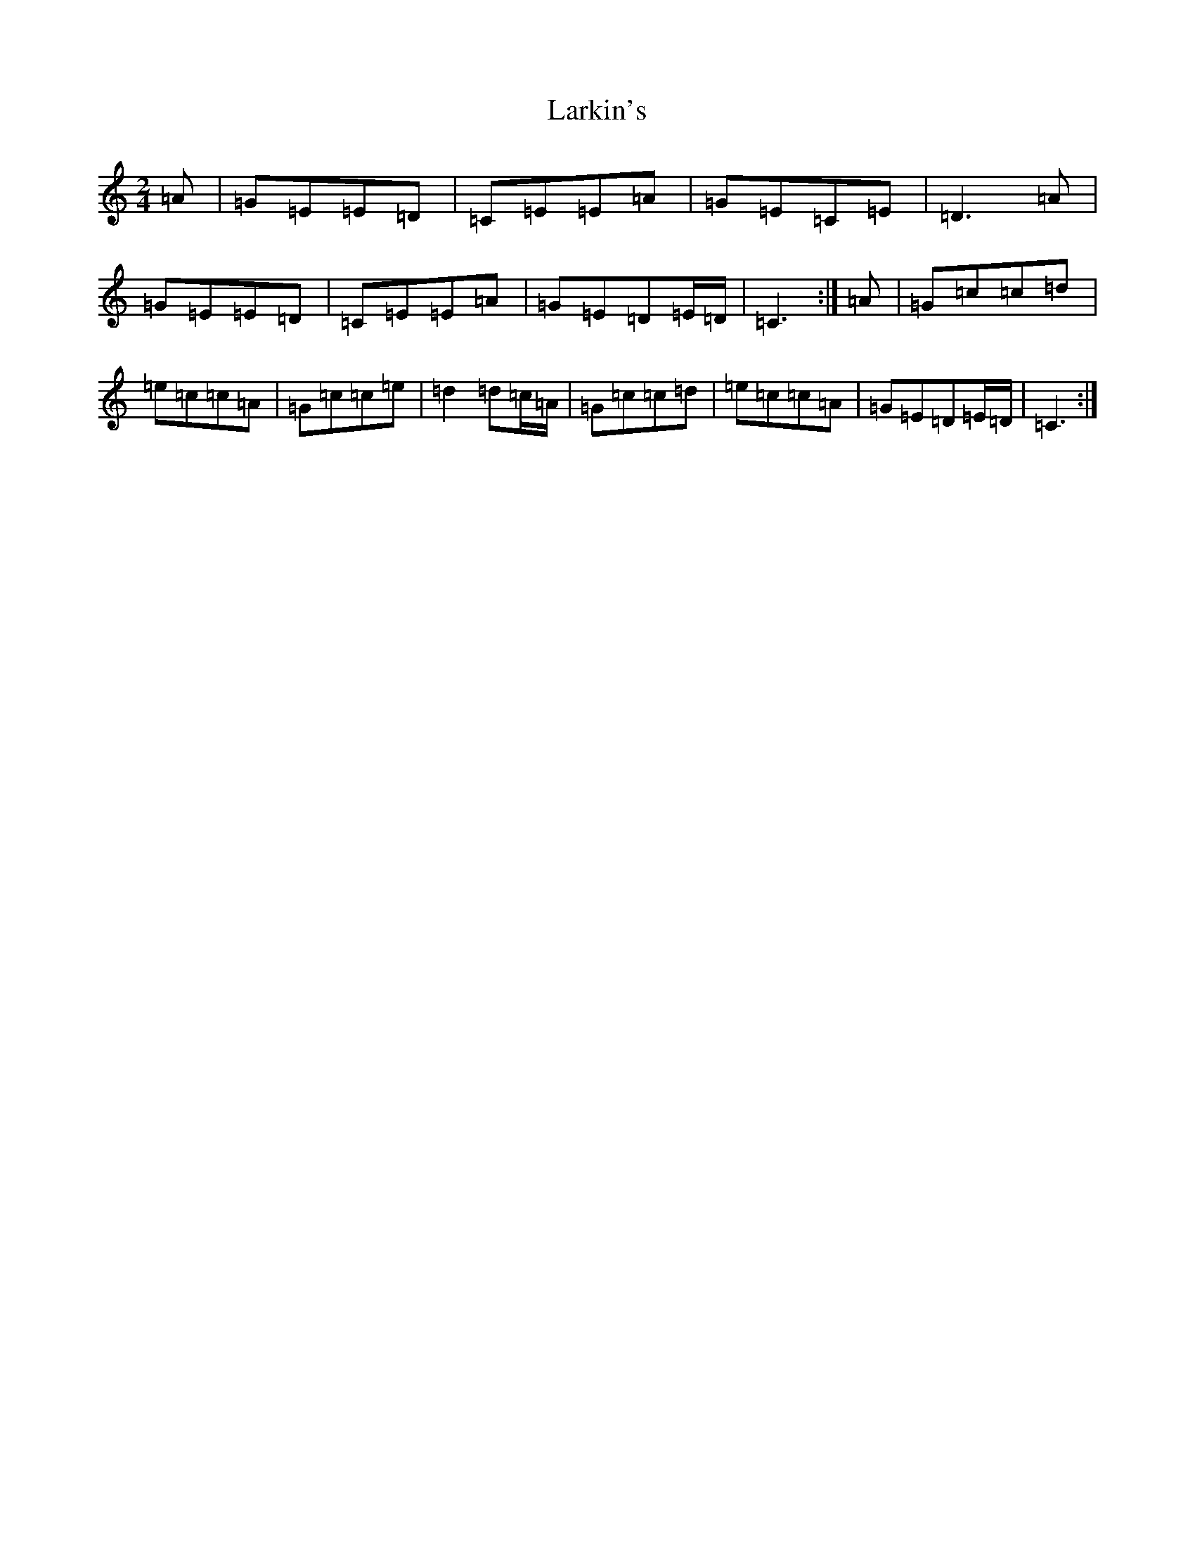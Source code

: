 X: 12101
T: Larkin's
S: https://thesession.org/tunes/9008#setting9008
R: polka
M:2/4
L:1/8
K: C Major
=A|=G=E=E=D|=C=E=E=A|=G=E=C=E|=D3=A|=G=E=E=D|=C=E=E=A|=G=E=D=E/2=D/2|=C3:|=A|=G=c=c=d|=e=c=c=A|=G=c=c=e|=d2=d=c/2=A/2|=G=c=c=d|=e=c=c=A|=G=E=D=E/2=D/2|=C3:|